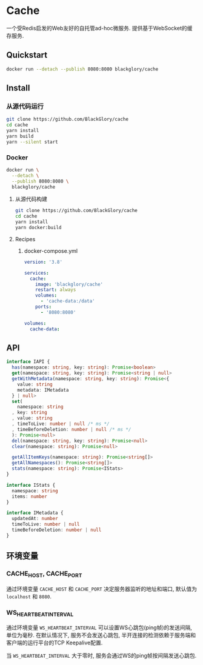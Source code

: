 * Cache
一个受Redis启发的Web友好的自托管ad-hoc微服务.
提供基于WebSocket的缓存服务.

** Quickstart
#+BEGIN_SRC sh
docker run --detach --publish 8080:8080 blackglory/cache
#+END_SRC

** Install
*** 从源代码运行
#+BEGIN_SRC sh
git clone https://github.com/BlackGlory/cache
cd cache
yarn install
yarn build
yarn --silent start
#+END_SRC

*** Docker
#+BEGIN_SRC sh
docker run \
  --detach \
  --publish 8080:8080 \
  blackglory/cache
#+END_SRC

**** 从源代码构建
#+BEGIN_SRC sh
git clone https://github.com/BlackGlory/cache
cd cache
yarn install
yarn docker:build
#+END_SRC

**** Recipes
***** docker-compose.yml
#+BEGIN_SRC yaml
version: '3.8'

services:
  cache:
    image: 'blackglory/cache'
    restart: always
    volumes:
      - 'cache-data:/data'
    ports:
      - '8080:8080'

volumes:
  cache-data:
#+END_SRC

** API
#+BEGIN_SRC typescript
interface IAPI {
  has(namespace: string, key: string): Promise<boolean>
  get(namespace: string, key: string): Promise<string | null>
  getWithMetadata(namespace: string, key: string): Promise<{
    value: string
    metadata: IMetadata
  } | null>
  set(
    namespace: string
  , key: string
  , value: string
  , timeToLive: number | null /* ms */
  , timeBeforeDeletion: number | null /* ms */
  ): Promise<null>
  del(namespace: string, key: string): Promise<null>
  clear(namespace: string): Promise<null>

  getAllItemKeys(namespace: string): Promise<string[]>
  getAllNamespaces(): Promise<string[]>
  stats(namespace: string): Promise<IStats>
}

interface IStats {
  namespace: string
  items: number
}

interface IMetadata {
  updatedAt: number
  timeToLive: number | null
  timeBeforeDeletion: number | null
}
#+END_SRC

** 环境变量
*** CACHE_HOST, CACHE_PORT
通过环境变量 =CACHE_HOST= 和 =CACHE_PORT= 决定服务器监听的地址和端口,
默认值为 =localhost= 和 =8080=.

*** WS_HEARTBEAT_INTERVAL
通过环境变量  =WS_HEARTBEAT_INTERVAL= 可以设置WS心跳包(ping帧)的发送间隔, 单位为毫秒.
在默认情况下, 服务不会发送心跳包,
半开连接的检测依赖于服务端和客户端的运行平台的TCP Keepalive配置.

当 =WS_HEARTBEAT_INTERVAL= 大于零时,
服务会通过WS的ping帧按间隔发送心跳包.
